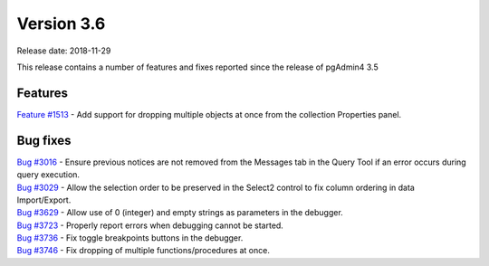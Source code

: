 ***********
Version 3.6
***********

Release date: 2018-11-29

This release contains a number of features and fixes reported since the release of pgAdmin4 3.5


Features
********

| `Feature #1513 <https://redmine.postgresql.org/issues/1513>`_ - Add support for dropping multiple objects at once from the collection Properties panel.

Bug fixes
*********

| `Bug #3016 <https://redmine.postgresql.org/issues/3016>`_ - Ensure previous notices are not removed from the Messages tab in the Query Tool if an error occurs during query execution.
| `Bug #3029 <https://redmine.postgresql.org/issues/3029>`_ - Allow the selection order to be preserved in the Select2 control to fix column ordering in data Import/Export.
| `Bug #3629 <https://redmine.postgresql.org/issues/3629>`_ - Allow use of 0 (integer) and empty strings as parameters in the debugger.
| `Bug #3723 <https://redmine.postgresql.org/issues/3723>`_ - Properly report errors when debugging cannot be started.
| `Bug #3736 <https://redmine.postgresql.org/issues/3736>`_ - Fix toggle breakpoints buttons in the debugger.
| `Bug #3746 <https://redmine.postgresql.org/issues/3746>`_ - Fix dropping of multiple functions/procedures at once.